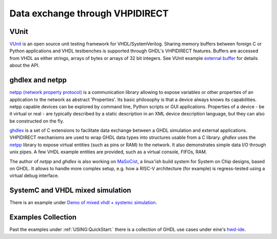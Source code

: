 .. _Examples:VHPIDIRECT:

Data exchange through VHPIDIRECT
################################

VUnit
=====

`VUnit <https://github.com/VUnit/vunit>`_ is an open source unit testing framework for VHDL/SystemVerilog. Sharing memory buffers between foreign C or Python applications and VHDL testbenches is supported through GHDL's VHPIDIRECT features. Buffers are accessed from VHDL as either strings, arrays of bytes or arrays of 32 bit integers. See VUnit example `external buffer <https://github.com/VUnit/vunit/tree/master/examples/vhdl/external_buffer>`_ for details about the API.

ghdlex and netpp
================

`netpp (network property protocol) <https://section5.ch/index.php/netpp/>`_ is a communication library allowing to expose variables or other properties of an application to the network as abstract 'Properties'. Its basic philosophy is that a device always knows its capabilities. netpp capable devices can be explored by command line, Python scripts or GUI applications. Properties of a device - be it virtual or real - are typically described by a static description in an XML device description language, but they can also be constructed on the fly.

`ghdlex <https://github.com/hackfin/ghdlex>`_ is a set of C extensions to facilitate data exchange between a GHDL simulation and external applications. VHPIDIRECT mechanisms are used to wrap GHDL data types into structures usable from a C library. `ghdlex` uses the `netpp <https://section5.ch/index.php/netpp/>`_ library to expose virtual entities (such as pins or RAM) to the network. It also demonstrates simple data I/O through unix pipes. A few VHDL example entities are provided, such as a virtual console, FIFOs, RAM.

The author of `netpp` and `ghdlex` is also working on `MaSoCist <https://github.com/hackfin/MaSoCist>`_, a linux'ish build system for System on Chip designs, based on GHDL. It allows to handle more complex setup, e.g. how a RISC-V architecture (for example) is regress-tested using a virtual debug interface.

SystemC and VHDL mixed simulation
=================================

There is an example under `Demo of mixed vhdl + systemc simulation <https://github.com/ghdl/ghdl-systemc-fosdem16>`_.


Examples Collection
===================

Past the examples under :ref:`USING:QuickStart:` there is a collection of GHDL use cases under eine's `hwd-ide <https://github.com/eine/hwd-ide/tree/develop/examples>`_.